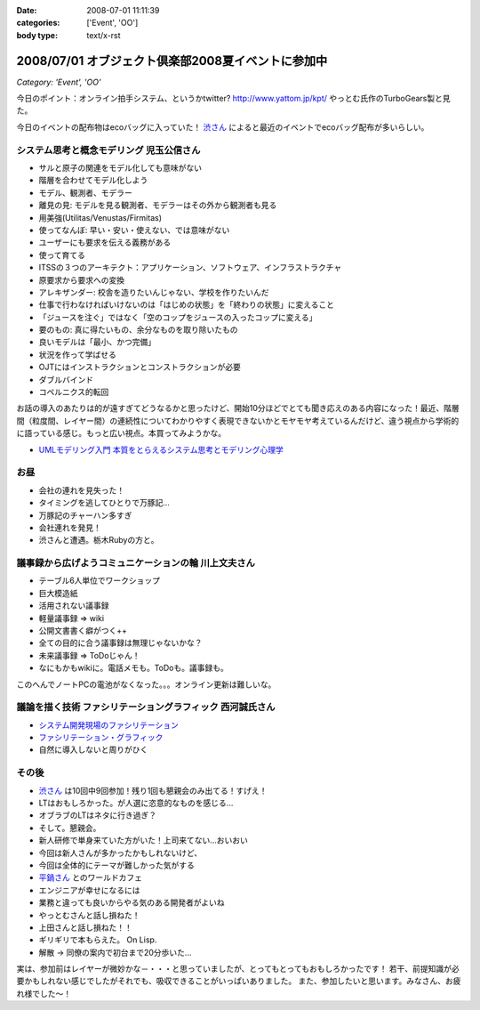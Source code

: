 :date: 2008-07-01 11:11:39
:categories: ['Event', 'OO']
:body type: text/x-rst

===================================================
2008/07/01 オブジェクト倶楽部2008夏イベントに参加中
===================================================

*Category: 'Event', 'OO'*

今日のポイント：オンライン拍手システム、というかtwitter?
http://www.yattom.jp/kpt/ やっとむ氏作のTurboGears製と見た。

今日のイベントの配布物はecoバッグに入っていた！ `渋さん`_ によると最近のイベントでecoバッグ配布が多いらしい。

システム思考と概念モデリング  児玉公信さん
---------------------------------------

- サルと原子の関連をモデル化しても意味がない
- 階層を合わせてモデル化しよう
- モデル、観測者、モデラー
- 離見の見: モデルを見る観測者、モデラーはその外から観測者も見る
- 用美強(Utilitas/Venustas/Firmitas)
- 使ってなんぼ: 早い・安い・使えない、では意味がない
- ユーザーにも要求を伝える義務がある
- 使って育てる
- ITSSの３つのアーキテクト：アプリケーション、ソフトウェア、インフラストラクチャ
- 原要求から要求への変換
- アレキザンダー: 校舎を造りたいんじゃない、学校を作りたいんだ
- 仕事で行わなければいけないのは「はじめの状態」を「終わりの状態」に変えること
- 「ジュースを注ぐ」ではなく「空のコップをジュースの入ったコップに変える」
- 要のもの: 真に得たいもの、余分なものを取り除いたもの
- 良いモデルは「最小、かつ完備」
- 状況を作って学ばせる
- OJTにはインストラクションとコンストラクションが必要
- ダブルバインド
- コペルニクス的転回

お話の導入のあたりは的が遠すぎてどうなるかと思ったけど、開始10分ほどでとても聞き応えのある内容になった！最近、階層間（粒度間、レイヤー間）の連続性についてわかりやすく表現できないかとモヤモヤ考えているんだけど、違う視点から学術的に語っている感じ。もっと広い視点。本買ってみようかな。

- `UMLモデリング入門 本質をとらえるシステム思考とモデリング心理学`_


お昼
-------

- 会社の連れを見失った！
- タイミングを逃してひとりで万豚記...
- 万豚記のチャーハン多すぎ
- 会社連れを発見！
- 渋さんと遭遇。栃木Rubyの方と。

議事録から広げようコミュニケーションの輪  川上文夫さん
------------------------------------------------

- テーブル6人単位でワークショップ
- 巨大模造紙
- 活用されない議事録
- 軽量議事録 => wiki
- 公開文書書く癖がつく++
- 全ての目的に合う議事録は無理じゃないかな？
- 未来議事録 => ToDoじゃん！
- なにもかもwikiに。電話メモも。ToDoも。議事録も。

このへんでノートPCの電池がなくなった。。。オンライン更新は難しいな。


議論を描く技術 ファシリテーショングラフィック  西河誠氏さん
----------------------------------------------------
- `システム開発現場のファシリテーション`_
- `ファシリテーション・グラフィック`_
- 自然に導入しないと周りがひく


その後
-------

- `渋さん`_ は10回中9回参加！残り1回も懇親会のみ出てる！すげえ！
- LTはおもしろかった。が人選に恣意的なものを感じる...
- オブラブのLTはネタに行き過ぎ？
- そして。懇親会。
- 新人研修で単身来ていた方がいた！上司来てない...おいおい
- 今回は新人さんが多かったかもしれないけど、
- 今回は全体的にテーマが難しかった気がする
- `平鍋さん`_ とのワールドカフェ
- エンジニアが幸せになるには
- 業務と違っても良いからやる気のある開発者がよいね
- やっとむさんと話し損ねた！
- 上田さんと話し損ねた！！
- ギリギリで本もらえた。 On Lisp.
- 解散 → 同僚の案内で初台まで20分歩いた...

実は、参加前はレイヤーが微妙かな－・・・と思っていましたが、とってもとってもおもしろかったです！
若干、前提知識が必要かもしれない感じでしたがそれでも、吸収できることがいっぱいありました。
また、参加したいと思います。みなさん、お疲れ様でした～！


.. _`平鍋さん`: http://blogs.itmedia.co.jp/hiranabe/
.. _`ファシリテーション・グラフィック`: http://www.amazon.co.jp/dp/4532312884
.. _`システム開発現場のファシリテーション`: http://www.amazon.co.jp/dp/4774133655
.. _`UMLモデリング入門 本質をとらえるシステム思考とモデリング心理学`: http://www.amazon.co.jp/dp/4822283585
.. _`渋さん`: http://sky.ap.teacup.com/shibu/



.. :extend type: text/html
.. :extend:

